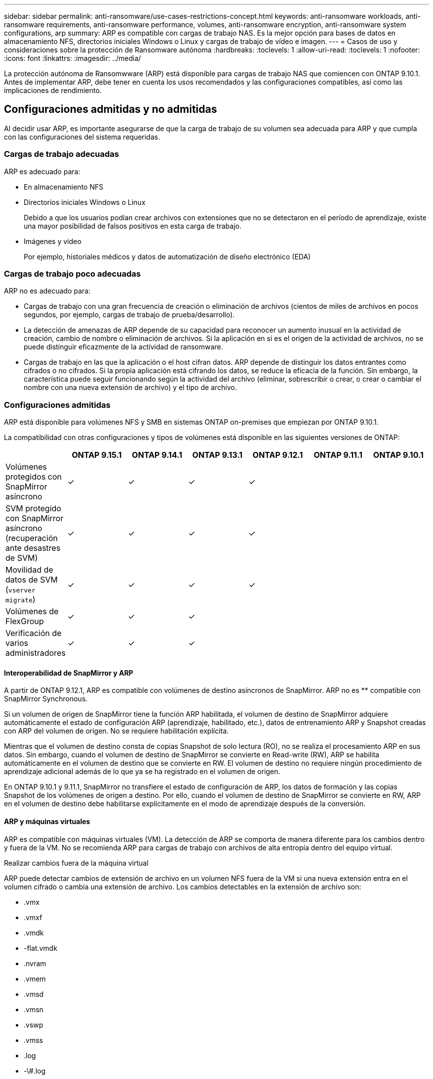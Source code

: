 ---
sidebar: sidebar 
permalink: anti-ransomware/use-cases-restrictions-concept.html 
keywords: anti-ransomware workloads, anti-ransomware requirements, anti-ransomware performance, volumes, anti-ransomware encryption, anti-ransomware system configurations, arp 
summary: ARP es compatible con cargas de trabajo NAS. Es la mejor opción para bases de datos en almacenamiento NFS, directorios iniciales Windows o Linux y cargas de trabajo de vídeo e imagen. 
---
= Casos de uso y consideraciones sobre la protección de Ransomware autónoma
:hardbreaks:
:toclevels: 1
:allow-uri-read: 
:toclevels: 1
:nofooter: 
:icons: font
:linkattrs: 
:imagesdir: ../media/


[role="lead"]
La protección autónoma de Ransomwware (ARP) está disponible para cargas de trabajo NAS que comiencen con ONTAP 9.10.1. Antes de implementar ARP, debe tener en cuenta los usos recomendados y las configuraciones compatibles, así como las implicaciones de rendimiento.



== Configuraciones admitidas y no admitidas

Al decidir usar ARP, es importante asegurarse de que la carga de trabajo de su volumen sea adecuada para ARP y que cumpla con las configuraciones del sistema requeridas.



=== Cargas de trabajo adecuadas

ARP es adecuado para:

* En almacenamiento NFS
* Directorios iniciales Windows o Linux
+
Debido a que los usuarios podían crear archivos con extensiones que no se detectaron en el período de aprendizaje, existe una mayor posibilidad de falsos positivos en esta carga de trabajo.

* Imágenes y vídeo
+
Por ejemplo, historiales médicos y datos de automatización de diseño electrónico (EDA)





=== Cargas de trabajo poco adecuadas

ARP no es adecuado para:

* Cargas de trabajo con una gran frecuencia de creación o eliminación de archivos (cientos de miles de archivos en pocos segundos, por ejemplo, cargas de trabajo de prueba/desarrollo).
* La detección de amenazas de ARP depende de su capacidad para reconocer un aumento inusual en la actividad de creación, cambio de nombre o eliminación de archivos. Si la aplicación en sí es el origen de la actividad de archivos, no se puede distinguir eficazmente de la actividad de ransomware.
* Cargas de trabajo en las que la aplicación o el host cifran datos.
ARP depende de distinguir los datos entrantes como cifrados o no cifrados. Si la propia aplicación está cifrando los datos, se reduce la eficacia de la función. Sin embargo, la característica puede seguir funcionando según la actividad del archivo (eliminar, sobrescribir o crear, o crear o cambiar el nombre con una nueva extensión de archivo) y el tipo de archivo.




=== Configuraciones admitidas

ARP está disponible para volúmenes NFS y SMB en sistemas ONTAP on-premises que empiezan por ONTAP 9.10.1.

La compatibilidad con otras configuraciones y tipos de volúmenes está disponible en las siguientes versiones de ONTAP:

|===
|  | ONTAP 9.15.1 | ONTAP 9.14.1 | ONTAP 9.13.1 | ONTAP 9.12.1 | ONTAP 9.11.1 | ONTAP 9.10.1 


| Volúmenes protegidos con SnapMirror asíncrono | ✓ | ✓ | ✓ | ✓ |  |  


| SVM protegido con SnapMirror asíncrono (recuperación ante desastres de SVM) | ✓ | ✓ | ✓ | ✓ |  |  


| Movilidad de datos de SVM (`vserver migrate`) | ✓ | ✓ | ✓ | ✓ |  |  


| Volúmenes de FlexGroup | ✓ | ✓ | ✓ |  |  |  


| Verificación de varios administradores | ✓ | ✓ | ✓ |  |  |  
|===


==== Interoperabilidad de SnapMirror y ARP

A partir de ONTAP 9.12.1, ARP es compatible con volúmenes de destino asíncronos de SnapMirror. ARP no es ** compatible con SnapMirror Synchronous.

Si un volumen de origen de SnapMirror tiene la función ARP habilitada, el volumen de destino de SnapMirror adquiere automáticamente el estado de configuración ARP (aprendizaje, habilitado, etc.), datos de entrenamiento ARP y Snapshot creadas con ARP del volumen de origen. No se requiere habilitación explícita.

Mientras que el volumen de destino consta de copias Snapshot de solo lectura (RO), no se realiza el procesamiento ARP en sus datos. Sin embargo, cuando el volumen de destino de SnapMirror se convierte en Read-write (RW), ARP se habilita automáticamente en el volumen de destino que se convierte en RW. El volumen de destino no requiere ningún procedimiento de aprendizaje adicional además de lo que ya se ha registrado en el volumen de origen.

En ONTAP 9.10.1 y 9.11.1, SnapMirror no transfiere el estado de configuración de ARP, los datos de formación y las copias Snapshot de los volúmenes de origen a destino. Por ello, cuando el volumen de destino de SnapMirror se convierte en RW, ARP en el volumen de destino debe habilitarse explícitamente en el modo de aprendizaje después de la conversión.



==== ARP y máquinas virtuales

ARP es compatible con máquinas virtuales (VM). La detección de ARP se comporta de manera diferente para los cambios dentro y fuera de la VM. No se recomienda ARP para cargas de trabajo con archivos de alta entropía dentro del equipo virtual.

.Realizar cambios fuera de la máquina virtual
ARP puede detectar cambios de extensión de archivo en un volumen NFS fuera de la VM si una nueva extensión entra en el volumen cifrado o cambia una extensión de archivo. Los cambios detectables en la extensión de archivo son:

* .vmx
* .vmxf
* .vmdk
* -flat.vmdk
* .nvram
* .vmem
* .vmsd
* .vmsn
* .vswp
* .vmss
* .log
* -\#.log


.Cambios dentro de la VM
Si el ataque de ransomware se dirige a la máquina virtual y los archivos dentro de la máquina virtual se alteran sin hacer cambios fuera de la máquina virtual, ARP detecta la amenaza si la entropía predeterminada de la máquina virtual es baja (por ejemplo, archivos .txt, .docx o .mp4). Aunque ARP crea una instantánea de protección en este escenario, no genera una alerta de amenaza porque las extensiones de archivo fuera de la VM no se han manipulado.

Si, por defecto, los archivos son de alta entropía (por ejemplo, archivos .gzip o protegidos con contraseña), las capacidades de detección de ARP son limitadas. ARP todavía puede tomar Snapshots proactivos en este caso, sin embargo, no se activarán alertas si las extensiones de archivo no se han manipulado externamente.



=== Configuraciones no admitidas

ARP no es compatible con las siguientes configuraciones del sistema:

* Entornos ONTAP S3
* Entornos SAN


ARP no admite las siguientes configuraciones de volumen:

* FlexGroup Volumes (en ONTAP 9.10.1 a 9.12.1. A partir de ONTAP 9.13.1, los volúmenes de FlexGroup son compatibles)
* Volúmenes FlexCache (ARP es compatible con los volúmenes FlexVol de origen, pero no con los volúmenes de caché)
* Volúmenes sin conexión
* Volúmenes solo DE SAN
* Volúmenes de SnapLock
* SnapMirror síncrono
* SnapMirror asíncrono (solo no se admite en ONTAP 9.10.1 y 9.11.1). Se admite SnapMirror asíncrono a partir de ONTAP 9.12.1. Para obtener más información, consulte <<snapmirror>>.)
* Volúmenes restringidos
* Volúmenes raíz de equipos virtuales de almacenamiento
* Volúmenes de máquinas virtuales de almacenamiento detenidas




== Consideraciones de rendimiento y frecuencia de ARP

ARP puede tener un impacto mínimo en el rendimiento del sistema, ya que se mide el rendimiento y los picos de IOPS. El impacto de la función ARP depende de las cargas de trabajo de volumen específicas. Para cargas de trabajo comunes, se recomiendan los siguientes límites de configuración:

[cols="30,20,30"]
|===
| Características de las cargas de trabajo | Límite de volúmenes recomendado por nodo | Degradación del rendimiento cuando se supera el límite de volumen por nodo pasada:[*] 


| Con una gran cantidad de lecturas o se pueden comprimir los datos. | 150 | 4 % del valor máximo de IOPS 


| Gran cantidad de escrituras y los datos no se pueden comprimir. | 60 | 10 % de IOPS máximo 
|===
Aprobado:[*] el rendimiento del sistema no se degrada más allá de estos porcentajes, independientemente del número de volúmenes añadidos por encima de los límites recomendados.

Dado que la analítica ARP se ejecuta en una secuencia priorizada, a medida que aumenta el número de volúmenes protegidos, la analítica se ejecuta en cada volumen con menos frecuencia.



== Verificación multi-admin con volúmenes protegidos con ARP

A partir de ONTAP 9.13.1, puede habilitar la verificación multiadministrador (MAV) para obtener seguridad adicional con ARP. MAV garantiza que al menos dos o más administradores autenticados deben desactivar ARP, pausar ARP o marcar un ataque sospechoso como falso positivo en un volumen protegido. Aprenda cómo link:../multi-admin-verify/enable-disable-task.html["Habilite MAV para volúmenes protegidos por ARP"^].

Debe definir administradores para un grupo MAV y crear reglas MAV para el `security anti-ransomware volume disable`, `security anti-ransomware volume pause`, y. `security anti-ransomware volume attack clear-suspect` Comandos ARP que desea proteger. Cada administrador del grupo MAV debe aprobar cada nueva solicitud de regla y. link:../multi-admin-verify/enable-disable-task.html["Vuelva a agregar la regla MAV"^] Dentro de los ajustes de MAV.

A partir de ONTAP 9.14.1, ARP ofrece alertas para la creación de una instantánea ARP y para la observación de una nueva extensión de archivo. De forma predeterminada, las alertas correspondientes a estos eventos están deshabilitadas. Las alertas pueden establecerse en el nivel del volumen o SVM. Puede crear reglas MAV en el nivel de la SVM mediante `security anti-ransomware vserver event-log modify` o a nivel de volumen con `security anti-ransomware volume event-log modify`.

.Siguientes pasos
* link:enable-task.html["Habilite la protección de ransomware autónoma"]
* link:../multi-admin-verify/enable-disable-task.html["Habilite MAV para volúmenes protegidos por ARP"]

